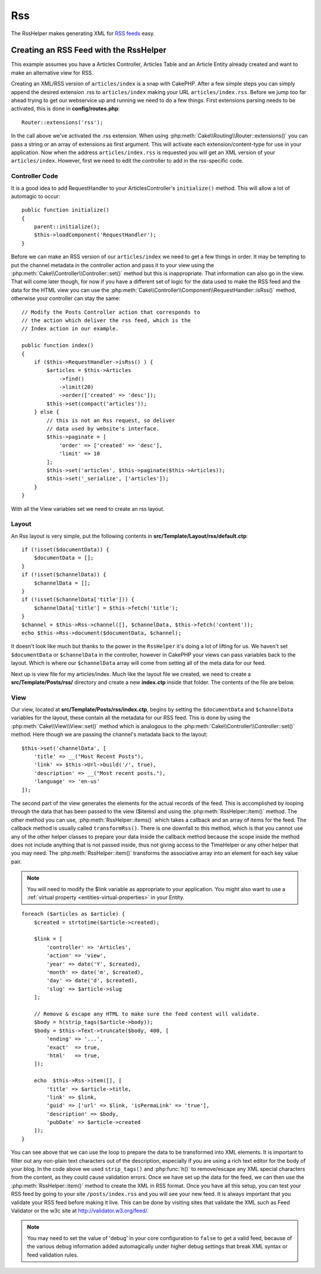 Rss
#########

.. php:namespace:: Cake\View\Helper

.. php:class:: RssHelper(View $view, array $config = [])

The RssHelper makes generating XML for `RSS feeds <https://en.wikipedia.org/wiki/RSS>`_ easy.

Creating an RSS Feed with the RssHelper
=======================================

This example assumes you have a Articles Controller, Articles Table and an
Article Entity already created and want to make an alternative view for RSS.

Creating an XML/RSS version of ``articles/index`` is a snap with CakePHP.
After a few simple steps you can simply append the desired extension .rss to
``articles/index`` making your URL ``articles/index.rss``. Before we jump too
far ahead trying to get our webservice up and running we need to do a few
things. First extensions parsing needs to be activated, this is done in
**config/routes.php**::

    Router::extensions('rss');

In the call above we've activated the .rss extension. When using
:php:meth:`Cake\\Routing\\Router::extensions()` you can pass a string or an
array of extensions as first argument. This will activate each
extension/content-type for use in your application. Now when the address
``articles/index.rss`` is requested you will get an XML version of
your ``articles/index``. However, first we need to edit the controller to
add in the rss-specific code.

Controller Code
---------------

It is a good idea to add RequestHandler to your ArticlesController's
``initialize()`` method. This will allow a lot of automagic to occur::

    public function initialize()
    {
        parent::initialize();
        $this->loadComponent('RequestHandler');
    }

Before we can make an RSS version of our ``articles/index`` we need to get a few
things in order. It may be tempting to put the channel metadata in the
controller action and pass it to your view using the
:php:meth:`Cake\\Controller\\Controller::set()` method but this is
inappropriate. That information can also go in the view. That will come later
though, for now if you have a different set of logic for the data used to make
the RSS feed and the data for the HTML view you can use the
:php:meth:`Cake\\Controller\\Component\\RequestHandler::isRss()` method,
otherwise your controller can stay the same::

    // Modify the Posts Controller action that corresponds to
    // the action which deliver the rss feed, which is the
    // Index action in our example.

    public function index()
    {
        if ($this->RequestHandler->isRss() ) {
            $articles = $this->Articles
                ->find()
                ->limit(20)
                ->order(['created' => 'desc']);
            $this->set(compact('articles'));
        } else {
            // this is not an Rss request, so deliver
            // data used by website's interface.
            $this->paginate = [
                'order' => ['created' => 'desc'],
                'limit' => 10
            ];
            $this->set('articles', $this->paginate($this->Articles));
            $this->set('_serialize', ['articles']);
        }
    }

With all the View variables set we need to create an rss layout.

Layout
------

An Rss layout is very simple, put the following contents in
**src/Template/Layout/rss/default.ctp**::

    if (!isset($documentData)) {
        $documentData = [];
    }
    if (!isset($channelData)) {
        $channelData = [];
    }
    if (!isset($channelData['title'])) {
        $channelData['title'] = $this->fetch('title');
    }
    $channel = $this->Rss->channel([], $channelData, $this->fetch('content'));
    echo $this->Rss->document($documentData, $channel);

It doesn't look like much but thanks to the power in the ``RssHelper``
it's doing a lot of lifting for us. We haven't set ``$documentData`` or
``$channelData`` in the controller, however in CakePHP your views
can pass variables back to the layout. Which is where our ``$channelData``
array will come from setting all of the meta data for our feed.

Next up is view file for my articles/index. Much like the layout file
we created, we need to create a **src/Template/Posts/rss/** directory and
create a new **index.ctp** inside that folder. The contents of the file
are below.

View
----

Our view, located at **src/Template/Posts/rss/index.ctp**, begins by setting the
``$documentData`` and ``$channelData`` variables for the layout, these contain
all the metadata for our RSS feed. This is done by using the
:php:meth:`Cake\\View\\View::set()` method which is analogous to the
:php:meth:`Cake\\Controller\\Controller::set()` method. Here though we are
passing the channel's metadata back to the layout::

    $this->set('channelData', [
        'title' => __("Most Recent Posts"),
        'link' => $this->Url->build('/', true),
        'description' => __("Most recent posts."),
        'language' => 'en-us'
    ]);

The second part of the view generates the elements for the actual records of
the feed. This is accomplished by looping through the data that has been passed
to the view ($items) and using the :php:meth:`RssHelper::item()` method. The
other method you can use, :php:meth:`RssHelper::items()` which takes a callback
and an array of items for the feed. The callback method is usually called
``transformRss()``. There is one downfall to this method, which is that you
cannot use any of the other helper classes to prepare your data inside the
callback method because the scope inside the method does not include anything
that is not passed inside, thus not giving access to the TimeHelper or any
other helper that you may need. The :php:meth:`RssHelper::item()` transforms
the associative array into an element for each key value pair.

.. note::

    You will need to modify the $link variable as appropriate to
    your application. You might also want to use a
    :ref:`virtual property <entities-virtual-properties>` in your Entity.

::

    foreach ($articles as $article) {
        $created = strtotime($article->created);

        $link = [
            'controller' => 'Articles',
            'action' => 'view',
            'year' => date('Y', $created),
            'month' => date('m', $created),
            'day' => date('d', $created),
            'slug' => $article->slug
        ];

        // Remove & escape any HTML to make sure the feed content will validate.
        $body = h(strip_tags($article->body));
        $body = $this->Text->truncate($body, 400, [
            'ending' => '...',
            'exact'  => true,
            'html'   => true,
        ]);

        echo  $this->Rss->item([], [
            'title' => $article->title,
            'link' => $link,
            'guid' => ['url' => $link, 'isPermaLink' => 'true'],
            'description' => $body,
            'pubDate' => $article->created
        ]);
    }

You can see above that we can use the loop to prepare the data to be transformed
into XML elements. It is important to filter out any non-plain text characters
out of the description, especially if you are using a rich text editor for the
body of your blog. In the code above we used ``strip_tags()`` and
:php:func:`h()` to remove/escape any XML special characters from the content,
as they could cause validation errors. Once we have set up the data for the
feed, we can then use the :php:meth:`RssHelper::item()` method to create the XML
in RSS format. Once you have all this setup, you can test your RSS feed by going
to your site ``/posts/index.rss`` and you will see your new feed. It is always
important that you validate your RSS feed before making it live. This can be
done by visiting sites that validate the XML such as Feed Validator or the w3c
site at http://validator.w3.org/feed/.

.. note::

    You may need to set the value of 'debug' in your core configuration
    to ``false`` to get a valid feed, because of the various debug
    information added automagically under higher debug settings that
    break XML syntax or feed validation rules.

.. meta::
    :title lang=ja: RssHelper
    :description lang=ja: The RSS helper makes generating XML for RSS feeds easy.
    :keywords lang=ja: rss helper,rss feed,isrss,rss item,channel data,document data,parse extensions,request handler
